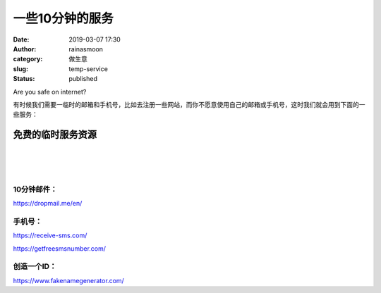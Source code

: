 一些10分钟的服务
################
:date: 2019-03-07 17:30
:author: rainasmoon
:category: 做生意
:slug: temp-service
:status: published

.. raw:: html

   <figure class="wp-block-image">

| |keep safe|

.. raw:: html

   <figcaption>

Are you safe on internet?

.. raw:: html

   </figcaption>
   </figure>

有时候我们需要一临时的邮箱和手机号，比如去注册一些网站，而你不愿意使用自己的邮箱或手机号，这时我们就会用到下面的一些服务：

免费的临时服务资源
==================

| 
|  
|  

10分钟邮件：
------------

https://dropmail.me/en/

手机号：
--------

https://receive-sms.com/

https://getfreesmsnumber.com/

创造一个ID：
------------

https://www.fakenamegenerator.com/

.. |keep safe| image:: https://img.rainasmoon.com/wordpress/wp-content/uploads/2019/03/cyber-security-1923446_1280-1024x655.png
